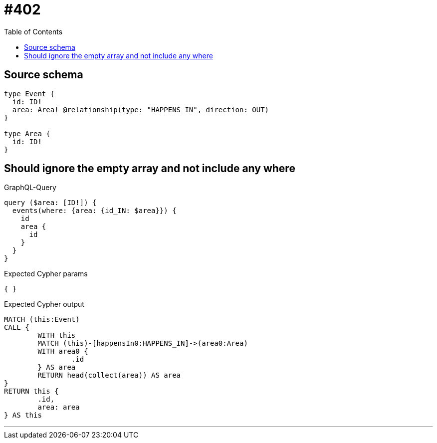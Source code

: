 :toc:

= #402

== Source schema

[source,graphql,schema=true]
----
type Event {
  id: ID!
  area: Area! @relationship(type: "HAPPENS_IN", direction: OUT)
}

type Area {
  id: ID!
}
----

== Should ignore the empty array and not include any where

.GraphQL-Query
[source,graphql]
----
query ($area: [ID!]) {
  events(where: {area: {id_IN: $area}}) {
    id
    area {
      id
    }
  }
}
----

.Expected Cypher params
[source,json]
----
{ }
----

.Expected Cypher output
[source,cypher]
----
MATCH (this:Event)
CALL {
	WITH this
	MATCH (this)-[happensIn0:HAPPENS_IN]->(area0:Area)
	WITH area0 {
		.id
	} AS area
	RETURN head(collect(area)) AS area
}
RETURN this {
	.id,
	area: area
} AS this
----

'''

